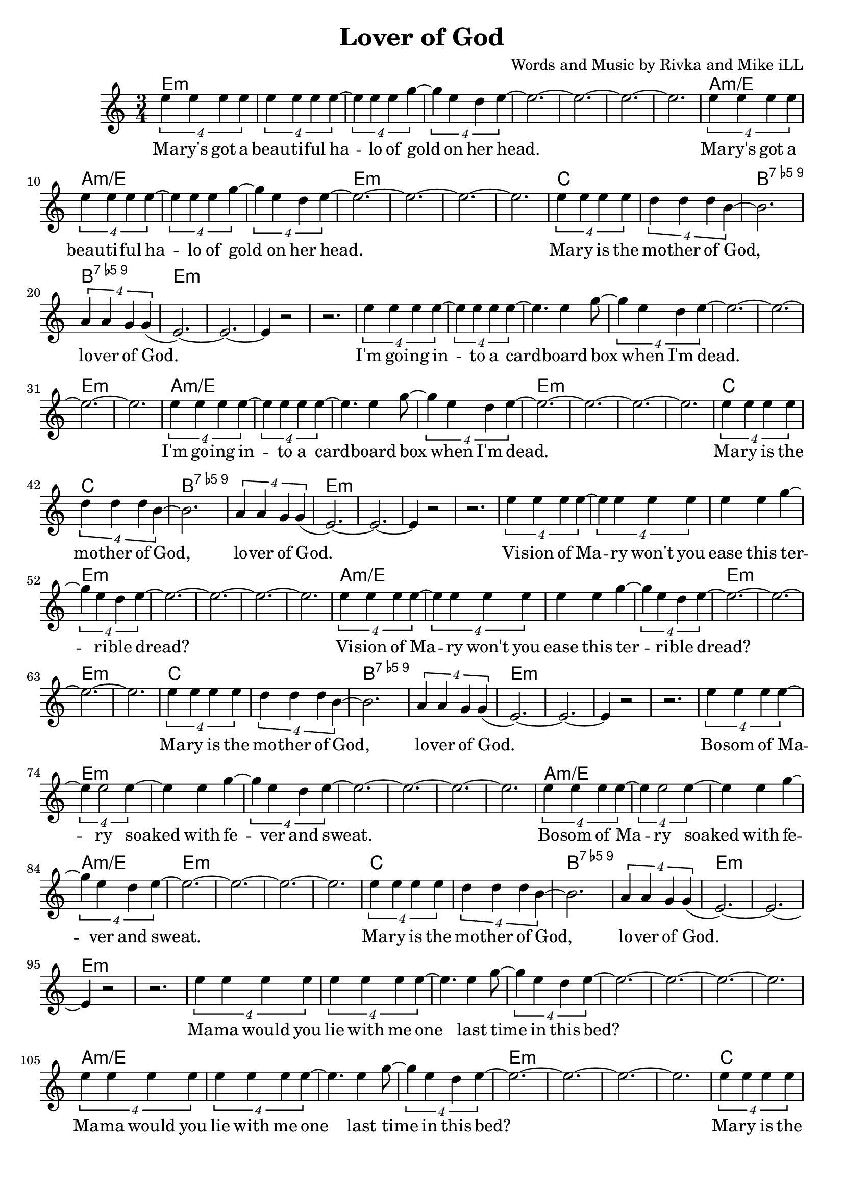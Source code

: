 \version "2.18.2"

\header {
  title = "Lover of God"
  composer = "Words and Music by Rivka and Mike iLL"
  tagline = "Copyright R. and M. Kilmer Creative Commons Attribution-NonCommercial, BMI"
}

\paper{ print-page-number = ##f bottom-margin = 0.5\in }

melody = \relative c'' {
  \clef treble
  \key c \major
  \time 3/4
	<<
	\new Voice = "words" {
	
			\tuplet 4/3 { e4 e e e} | \tuplet 4/3 { e4 e e e~} | \tuplet 4/3 { e4 e e g~} |\tuplet 4/3 { g4 e d e~} | 
			e2.~ | e~ | e~ | e |
			\tuplet 4/3 { e4 e e e} | \tuplet 4/3 { e4 e e e~} | \tuplet 4/3 { e4 e e g~} |\tuplet 4/3 { g4 e d e~} | 
			e2.~ | e~ | e~ | e |
			\tuplet 4/3 { e4 e e e} | \tuplet 4/3 { d4 d d b~} | b2. | \tuplet 4/3 { a4 a g g(} | 
			e2.~) | e~ | e4 r2 | r2. |
			
			\tuplet 4/3 { e'4 e e e~} | \tuplet 4/3 { e4 e e e~} | e4. e4 g8~ |\tuplet 4/3 { g4 e d e~} | 
			e2.~ | e~ | e~ | e |
			\tuplet 4/3 { e4 e e e~} | \tuplet 4/3 { e4 e e e~} | e4. e4 g8~ |\tuplet 4/3 { g4 e d e~} | 
			e2.~ | e~ | e~ | e |
			\tuplet 4/3 { e4 e e e} | \tuplet 4/3 { d4 d d b~} | b2. | \tuplet 4/3 { a4 a g g(} | 
			e2.~) | e~ | e4 r2 | r2. |
			
			\tuplet 4/3 { e'4 e e e~} | \tuplet 4/3 { e4 e e e} | e4 e g~ |\tuplet 4/3 { g4 e d e~} | 
			e2.~ | e~ | e~ | e |
			\tuplet 4/3 { e4 e e e~} | \tuplet 4/3 { e4 e e e} | e4 e g~ |\tuplet 4/3 { g4 e d e~} | 
			e2.~ | e~ | e~ | e |
			\tuplet 4/3 { e4 e e e} | \tuplet 4/3 { d4 d d b~} | b2. | \tuplet 4/3 { a4 a g g(} | 
			e2.~) | e~ | e4 r2 | r2. |
			
			\tuplet 4/3 { e'4 e e e~} | \tuplet 4/3 { e4 e2 e4~} | e4 e g~ |\tuplet 4/3 { g4 e d e~} | 
			e2.~ | e~ | e~ | e |
			\tuplet 4/3 { e4 e e e~} | \tuplet 4/3 { e4 e2 e4~} | e4 e g~ |\tuplet 4/3 { g4 e d e~} | 
			e2.~ | e~ | e~ | e |
			\tuplet 4/3 { e4 e e e} | \tuplet 4/3 { d4 d d b~} | b2. | \tuplet 4/3 { a4 a g g(} | 
			e2.~) | e~ | e4 r2 | r2. |
			
			\tuplet 4/3 { e'4 e e e} | \tuplet 4/3 { e4 e e e~} | e4. e4 g8~ |\tuplet 4/3 { g4 e d e~} | 
			e2.~ | e~ | e~ | e |
			\tuplet 4/3 { e4 e e e} | \tuplet 4/3 { e4 e e e~} | e4. e4 g8~ |\tuplet 4/3 { g4 e d e~} | 
			e2.~ | e~ | e~ | e |
			\tuplet 4/3 { e4 e e e} | \tuplet 4/3 { d4 d d b~} | b2. | \tuplet 4/3 { a4 a g g(} | 
			e2.~) | e~ | e4 r2 | r2. |
	
			\tuplet 4/3 { e4 e e e} | \tuplet 4/3 { e4 e e e~} | \tuplet 4/3 { e4 e e g~} |\tuplet 4/3 { g4 e d e~} | 
			e2.~ | e~ | e~ | e |
			\tuplet 4/3 { e4 e e e} | \tuplet 4/3 { e4 e e e~} | \tuplet 4/3 { e4 e e g~} |\tuplet 4/3 { g4 e d e~} | 
			e2.~ | e~ | e~ | e |
			\tuplet 4/3 { e4 e e e} | \tuplet 4/3 { d4 d d b~} | b2. | \tuplet 4/3 { a4 a g g(} | 
			e2.~) | e~ | e4 r2 | r2. |
			
	  }
	\new NullVoice = "more_words" {
	\repeat volta 2 {
		} 
	  }
	>>
}

verse_one =  \lyricmode {
  \set associatedVoice = "words"
  Ma -- ry's got a beau -- ti -- ful ha -- lo of gold on her 
  head.
  Ma -- ry's got a beau -- ti -- ful ha -- lo of gold on her 
  head.
  Ma -- ry is the mo -- ther of God, lo -- ver of God.
  
  I'm go -- ing in -- to a card -- board box when I'm 
  dead.
  I'm go -- ing in -- to a card -- board box when I'm 
  dead.
  Ma -- ry is the mo -- ther of God, lo -- ver of God.
  
  Vi -- sion of Ma -- ry won't you ease this ter -- ri -- ble 
  dread?
  Vi -- sion of Ma -- ry won't you ease this ter -- ri -- ble 
  dread?
  Ma -- ry is the mo -- ther of God, lo -- ver of God.
  
  Bo -- som of Ma -- ry soaked with fe -- ver and 
  sweat.
  Bo -- som of Ma -- ry soaked with fe -- ver and 
  sweat.
  Ma -- ry is the mo -- ther of God, lo -- ver of God.
  
  Ma -- ma would you lie with me one last time in this 
  bed?
  Ma -- ma would you lie with me one last time in this 
  bed?
  Ma -- ry is the mo -- ther of God, lo -- ver of God.
  
  
  Ma -- ry's got a beau -- ti -- ful ha -- lo of gold on her 
  head.
  Ma -- ry's got a beau -- ti -- ful ha -- lo of gold on her 
  head.
  Ma -- ry is the mo -- ther of God, lo -- ver of God.
}

verse_two =  \lyricmode {
  \set associatedVoice = "more_words"
  \set stanza = #"2. "
}

harmonies = \chordmode {
  \repeat unfold 6 {
  e2.:m | e:m | e:m | e:m | 
  e:m | e:m | e:m | e:m | 
  a:m/e | a:m/e | a:m/e | a:m/e | 
  e:m | e:m | e:m | e:m | 
  c | c | b:9.5- | b:9.5- |
  e:m | e:m | e:m | e:m | 
  }
}

\score {
  
  <<
    \new ChordNames {
      \set chordChanges = ##t
      \harmonies
    }

    \new Voice = "one" { \melody }
    \new Lyrics \lyricsto "words" \verse_one
    \new Lyrics \lyricsto "words" \verse_two
  >>
  \layout { }
  \midi { }
}
